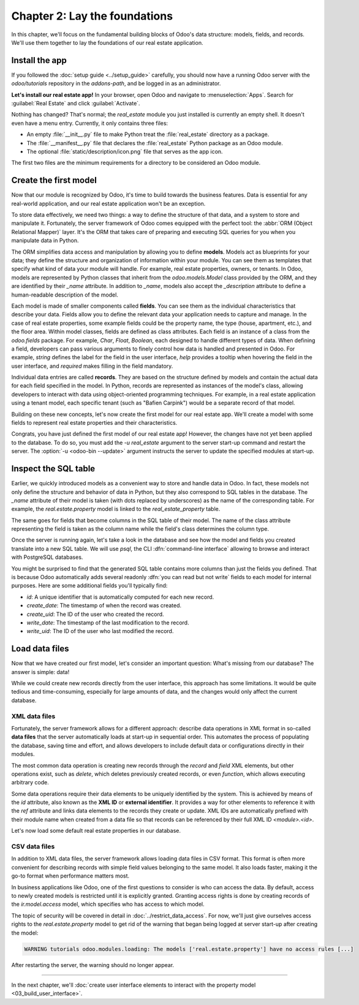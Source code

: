 ==============================
Chapter 2: Lay the foundations
==============================

In this chapter, we'll focus on the fundamental building blocks of Odoo's data structure: models,
fields, and records. We'll use them together to lay the foundations of our real estate application.

.. _tutorials/server_framework_101/install_app:

Install the app
===============

If you followed the :doc:`setup guide <../setup_guide>` carefully, you should now have a running
Odoo server with the `odoo/tutorials` repository in the `addons-path`, and be logged in as an
administrator.

**Let's install our real estate app!** In your browser, open Odoo and navigate to
:menuselection:`Apps`. Search for :guilabel:`Real Estate` and click :guilabel:`Activate`.

Nothing has changed? That's normal; the `real_estate` module you just installed is currently an
empty shell. It doesn't even have a menu entry. Currently, it only contains three files:

- An empty :file:`__init__.py` file to make Python treat the :file:`real_estate` directory as a
  package.
- The :file:`__manifest__.py` file that declares the :file:`real_estate` Python package as an Odoo
  module.
- The optional :file:`static/description/icon.png` file that serves as the app icon.

The first two files are the minimum requirements for a directory to be considered an Odoo module.

.. exercise::
   Search for each key of the :file:`real_estate/__manifest__.py` file in the :ref:`reference
   documentation <reference/module/manifest>` and understand the base metadata that defines the
   `real_estate` module.

.. seealso::
   `The manifest file of the Sales app <{GITHUB_PATH}/addons/sale/__manifest__.py>`_

.. _tutorials/server_framework_101/create_first_model:

Create the first model
======================

Now that our module is recognized by Odoo, it's time to build towards the business features. Data is
essential for any real-world application, and our real estate application won't be an exception.

To store data effectively, we need two things: a way to define the structure of that data, and a
system to store and manipulate it. Fortunately, the server framework of Odoo comes equipped with the
perfect tool: the :abbr:`ORM (Object Relational Mapper)` layer. It's the ORM that takes care of
preparing and executing SQL queries for you when you manipulate data in Python.

The ORM simplifies data access and manipulation by allowing you to define **models**. Models act as
blueprints for your data; they define the structure and organization of information within your
module. You can see them as templates that specify what kind of data your module will handle. For
example, real estate properties, owners, or tenants. In Odoo, models are represented by Python
classes that inherit from the `odoo.models.Model` class provided by the ORM, and they are identified
by their `_name` attribute. In addition to `_name`, models also accept the `_description` attribute
to define a human-readable description of the model.

Each model is made of smaller components called **fields**. You can see them as the individual
characteristics that describe your data. Fields allow you to define the relevant data your
application needs to capture and manage. In the case of real estate properties, some example fields
could be the property name, the type (house, apartment, etc.), and the floor area. Within model
classes, fields are defined as class attributes. Each field is an instance of a class from the
`odoo.fields` package. For example, `Char`, `Float`, `Boolean`, each designed to handle different
types of data. When defining a field, developers can pass various arguments to finely control how
data is handled and presented in Odoo. For example, `string` defines the label for the field in the
user interface, `help` provides a tooltip  when hovering the field in the user interface, and
`required` makes filling in the field mandatory.

Individual data entries are called **records**. They are based on the structure defined by models
and contain the actual data for each field specified in the model. In Python, records are
represented as instances of the model's class, allowing developers to interact with data using
object-oriented programming techniques. For example, in a real estate application using a tenant
model, each specific tenant (such as "Bafien Carpink") would be a separate record of that model.

.. seealso::
   For the full list of fields and their attributes, see the :ref:`reference documentation
   <reference/orm/fields>`.

.. example::
   Before we dive into creating our own models, let's take a look at a basic example of a model that
   represents storable products. It defines a `product` model with the `Product` class inheriting
   from `models.Model`. Within this class, several fields are defined to capture product data:

   .. code-block:: python

      from odoo import fields, models


      class Product(models.Model):
          _name = 'product'
          _description = "Storable Product"

          name = fields.Char(string="Name", required=True)
          description = fields.Text(string="Description")
          price = fields.Float(string="Sale Price", required=True)
          category = fields.Selection(
              string="Category",
              help="The category of the product; if none are suitable, select 'Other'.",
              selection=[
                  ('apparel', "Clothing")
                  ('electronics', "Electronics"),
                  ('home_decor', "Home Decor"),
                  ('other', "Other"),
              ],
              required=True,
              default='apparel',
          )

   .. note::
      - `name` is a `Char` field while `description` is a `Text` field; `Char` fields are typically
        used for short texts, whereas `Text` fields can hold longer content and multiple lines.
      - The label of the `price` field is arbitrary and doesn't have to be the upper-cased version
        of the attribute name.
      - `category` is a `Selection` field with predefined options, each defined by a technical code
        and a corresponding label. Since it is required, a default value is provided.

Building on these new concepts, let's now create the first model for our real estate app. We'll
create a model with some fields to represent real estate properties and their characteristics.

.. exercise::

   #. Create a new :file:`real_estate_property.py` file at the root of the `real_estate` module.
   #. Update the :file:`real_estate/__init__.py` file to relatively import the
      :file:`real_estate_property.py` file, like so:

      .. code-block:: python

         from . import real_estate_property

   #. Define a new model with `real.estate.property` as `_name` and a short `_description`.
   #. Add fields to represent the following characteristics:

      - Name (required)
      - Description
      - Image (max 600x400 pixels)
      - Active (default to true)
      - State (new, offer received, under option, or sold; required; default to new)
      - Type (house, apartment, office building, retail space, or warehouse; required; default to
        house)
      - Selling Price (without currency; with help text; required)
      - Availability Date (default to creation date + two months)
      - Floor Area (in square meters; with help text)
      - Number of Bedrooms (default to two)
      - Whether there is a garden
      - Whether there is a garage

   .. tip::
      - The class name doesn't matter, but the convention is to use the model's upper-cased `_name`
        (without dots).
      - Rely on the reference documentation for :ref:`fields <reference/orm/fields>` to select the
        right class and attributes for each field.

.. spoiler:: Solution

   .. code-block:: python
      :caption: `__init__.py`

      from . import real_estate_property

   .. code-block:: python
      :caption: `real_estate_property.py`

      from odoo import fields, models
      from odoo.tools import date_utils


      class RealEstateProperty(models.Model):
          _name = 'real.estate.property'
          _description = "Real Estate Property"

          name = fields.Char(string="Name", required=True)
          description = fields.Text(string="Description")
          image = fields.Image(string="Image")
          active = fields.Boolean(string="Active", default=True)
          state = fields.Selection(
              string="State",
              selection=[
                  ('new', "New"),
                  ('offer_received', "Offer Received"),
                  ('under_option', "Under Option"),
                  ('sold', "Sold"),
              ],
              required=True,
              default='new',
          )
          type = fields.Selection(
              string="Type",
              selection=[
                  ('house', "House"),
                  ('apartment', "Apartment"),
                  ('office', "Office Building"),
                  ('retail', "Retail Space"),
                  ('warehouse', "Warehouse"),
              ],
              required=True,
              default='house',
          )
          selling_price = fields.Float(
              string="Selling Price", help="The selling price excluding taxes.", required=True
          )
          availability_date = fields.Date(
              string="Availability Date", default=date_utils.add(fields.Date.today(), months=2)
          )
          floor_area = fields.Integer(
              string="Floor Area", help="The floor area in square meters excluding the garden."
          )
          bedrooms = fields.Integer(string="Number of bedrooms", default=2)
          has_garden = fields.Boolean(string="Garden")
          has_garage = fields.Boolean(string="Garage")

Congrats, you have just defined the first model of our real estate app! However, the changes have
not yet been applied to the database. To do so, you must add the `-u real_estate` argument to the
server start-up command and restart the server. The :option:`-u <odoo-bin --update>` argument
instructs the server to update the specified modules at start-up.

.. _tutorials/server_framework_101/inspect_sql_table:

Inspect the SQL table
=====================

Earlier, we quickly introduced models as a convenient way to store and handle data in Odoo. In fact,
these models not only define the structure and behavior of data in Python, but they also correspond
to SQL tables in the database. The `_name` attribute of their model is taken (with dots replaced by
underscores) as the name of the corresponding table. For example, the `real.estate.property` model
is linked to the `real_estate_property` table.

The same goes for fields that become columns in the SQL table of their model. The name of the class
attribute representing the field is taken as the column name while the field's class determines the
column type.

Once the server is running again, let's take a look in the database and see how the model and fields
you created translate into a new SQL table. We will use `psql`, the CLI
:dfn:`command-line interface` allowing to browse and interact with PostgreSQL databases.

.. exercise::

   #. In your terminal, execute the command :command:`psql -d tutorials`.
   #. Enter the command :command:`\\d real_estate_property` to print the description of the
      `real_estate_property` table.
   #. For each field of the `real.estate.property` model, try to understand how the field's
      attributes alter the table.
   #. Enter the command :command:`exit` to exit `psql`.

.. spoiler:: Solution

   .. code-block:: text

      $ psql -d tutorials

      tutorials=> \d real_estate_property
                                                  Table "public.real_estate_property"
            Column       |            Type             | Collation | Nullable |                     Default
      -------------------+-----------------------------+-----------+----------+--------------------------------------------------
       id                | integer                     |           | not null | nextval('real_estate_property_id_seq'::regclass)
       floor_area        | integer                     |           |          |
       bedrooms          | integer                     |           |          |
       create_uid        | integer                     |           |          |
       write_uid         | integer                     |           |          |
       name              | character varying           |           | not null |
       state             | character varying           |           | not null |
       type              | character varying           |           | not null |
       availability_date | date                        |           |          |
       description       | text                        |           |          |
       active            | boolean                     |           |          |
       has_garden        | boolean                     |           |          |
       has_garage        | boolean                     |           |          |
       create_date       | timestamp without time zone |           |          |
       write_date        | timestamp without time zone |           |          |
       selling_price     | double precision            |           | not null |
      Indexes:
          "real_estate_property_pkey" PRIMARY KEY, btree (id)
      Foreign-key constraints:
          "real_estate_property_create_uid_fkey" FOREIGN KEY (create_uid) REFERENCES res_users(id) ON DELETE SET NULL
          "real_estate_property_write_uid_fkey" FOREIGN KEY (write_uid) REFERENCES res_users(id) ON DELETE SET NULL

      exit

   - Each field, except the image that is saved as an attachment, is represented in the
     `real_estate_property` SQL table by a column whose type is determined by the field's class:

     +--------------------+----------------------+
     | Field class        | Column type          |
     +====================+======================+
     | `fields.Integer`   | `integer`            |
     +--------------------+----------------------+
     | `fields.Float`     | `double precision`   |
     +--------------------+----------------------+
     | `fields.Char`      | `character varying`  |
     +--------------------+----------------------+
     | `fields.Text`      | `text`               |
     +--------------------+----------------------+
     | `fields.Selection` | `character varying`  |
     +--------------------+----------------------+
     | `fields.Boolean`   | `boolean`            |
     +--------------------+----------------------+
     | `fields.Date`      | `date`               |
     +--------------------+----------------------+

   - The `required` attribute of a field prevents the corresponding column to be nullable.

   - The `default` attribute of a field does *not* set a default value on the column; instead, it's
     the ORM that takes care of setting default values for newly created records.

You might be surprised to find that the generated SQL table contains more columns than just the
fields you defined. That is because Odoo automatically adds several readonly :dfn:`you can read but
not write` fields to each model for internal purposes. Here are some additional fields you'll
typically find:

- `id`: A unique identifier that is automatically computed for each new record.
- `create_date`: The timestamp of when the record was created.
- `create_uid`: The ID of the user who created the record.
- `write_date`: The timestamp of the last modification to the record.
- `write_uid`: The ID of the user who last modified the record.

.. seealso::
   :ref:`Reference documentation for automatic fields <reference/fields/automatic>`

.. _tutorials/server_framework_101/load_data_files:

Load data files
===============

Now that we have created our first model, let's consider an important question: What's missing from
our database? The answer is simple: data!

While we could create new records directly from the user interface, this approach has some
limitations. It would be quite tedious and time-consuming, especially for large amounts of data, and
the changes would only affect the current database.

.. _tutorials/server_framework_101/xml_data_files:

XML data files
--------------

Fortunately, the server framework allows for a different approach: describe data operations in XML
format in so-called **data files** that the server automatically loads at start-up in sequential
order. This automates the process of populating the database, saving time and effort, and allows
developers to include default data or configurations directly in their modules.

The most common data operation is creating new records through the `record` and `field` XML
elements, but other operations exist, such as `delete`, which deletes previously created records, or
even `function`, which allows executing arbitrary code.

.. seealso::
   :doc:`Reference documentation for XML data files <../../reference/backend/data>`

Some data operations require their data elements to be uniquely identified by the system. This is
achieved by means of the `id` attribute, also known as the **XML ID** or **external identifier**. It
provides a way for other elements to reference it with the `ref` attribute and links data elements
to the records they create or update. XML IDs are automatically prefixed with their module name when
created from a data file so that records can be referenced by their full XML ID `<module>.<id>`.

.. example::
   Let's again take the `product` model as an example and describe a few product records in a data
   file.

   .. code-block:: xml

      <?xml version="1.0" encoding="utf-8"?>
      <odoo>

          <record id="coffee_table" model="product">
              <field name="name">Coffee table</field>
              <field name="description">A dark wood table easy to match with other furnishing.</field>
              <field name="price">275</field>
              <field name="category">home_decor</field>
          </record>

          <record id="product.tshirt" model="product">
              <field name="name">T-shirt</field>
              <field name="price">29.99</field>
              <field name="shop_id" ref="product.tshirt_shop"/>
          </record>

      </odoo>

   .. note::
      As we can see, data files are rather straightforward:

      - The root element must be `odoo`.
      - Multiple data operations can be described inside a single `odoo` element.
      - The `id` attribute can we written with the module prefix included for clarity.
      - Required fields must be provided a value if they don't have a default one.
      - Non-required fields can be omitted.
      - The `ref` attribute is used to reference other records by their XML ID and use their record
        ID as value.

Let's now load some default real estate properties in our database.

.. exercise::

   #. Create a new :file:`real_estate_property_data.xml` file at the root of the `real_estate`
      module.
   #. Update the manifest to let the server know that it should load our data file. To do so, have
      the `data` key list our data file name.
   #. Use the `record` and `field` data operation to describe at least three default properties
      records. Try to vary property types and set different values than the default ones. Add the
      image files for the various properties at the root of the `real_estate` module and assign them
      to the properties' Image field.
   #. Restart the server, again with the `-u real_estate` argument, to load the module data at
      server start-up.
   #. In the terminal, execute the command `psql -d tutorials` and enter the command
      `SELECT * FROM real_estate_property;` to verify that the records were loaded.

.. spoiler:: Solution

   .. code-block:: python
      :caption: `__manifest__.py`
      :emphasize-lines: 2

      'data': [
          'real_estate_property_data.xml',
      ],

   .. code-block:: text
      :caption: `country_house.png`

      <binary data>

   .. code-block:: text
      :caption: `loft.png`

      <binary data>

   .. code-block:: text
      :caption: `mixed_use_commercial.png`

      <binary data>

   .. code-block:: xml
      :caption: `real_estate_property_data.xml`

      <?xml version="1.0" encoding="utf-8"?>
      <odoo>

          <record id="real_estate.country_house" model="real.estate.property">
              <field name="name">Country house</field>
              <field name="description">In the charming village of Grand-Rosière-Hottomont, 5 minutes from all facilities (shops, schools, public transport, ...), we offer this superb newly renovated country house!</field>
              <field name="image" type="base64" file="real_estate/country_house.png"/>
              <field name="type">house</field>
              <field name="selling_price">745000</field>
              <field name="floor_area">416</field>
              <field name="bedrooms">5</field>
              <field name="has_garden">True</field>
              <field name="has_garage">True</field>
          </record>

          <record id="real_estate.loft" model="real.estate.property">
              <field name="name">Loft</field>
              <field name="description">Located on the 1st floor of a small, fully renovated building, magnificent 195 m² three-bedroom apartment with parking space.</field>
              <field name="image" type="base64" file="real_estate/loft.png"/>
              <field name="type">apartment</field>
              <field name="selling_price">339000</field>
              <field name="availability_date">2025-01-01</field>
              <field name="floor_area">195</field>
              <field name="bedrooms">3</field>
              <field name="has_garden">False</field>
              <field name="has_garage">True</field>
          </record>

          <record id="real_estate.mixed_use_commercial" model="real.estate.property">
              <field name="name">Mixed use commercial building</field>
              <field name="description">The property is a former bank agency which consists of a retail ground floor, a basement and 2 extra office floors.</field>
              <field name="image" type="base64" file="real_estate/mixed_use_commercial.png"/>
              <field name="type">retail</field>
              <field name="selling_price">335000</field>
              <field name="availability_date">2024-10-02</field>
              <field name="floor_area">370</field>
              <field name="bedrooms">0</field>
              <field name="has_garden">False</field>
              <field name="has_garage">False</field>
          </record>

      </odoo>

.. _tutorials/server_framework_101/csv_data_files:

CSV data files
--------------

In addition to XML data files, the server framework allows loading data files in CSV format. This
format is often more convenient for describing records with simple field values belonging to the
same model. It also loads faster, making it the go-to format when performance matters most.

.. seealso::
   :ref:`Reference documentation for CSV data files <reference/data/csvdatafiles>`

.. example::
   See below for an example of how a subset of `country states can be loaded into Odoo
   <{GITHUB_PATH}/odoo/addons/base/data/res.country.state.csv>`_.

   .. code-block:: csv
      :caption: `res.country.state.csv`

      "id","country_id:id","name","code"
      state_ca_ab,ca,"Alberta","AB"
      state_ca_bc,ca,"British Columbia","BC"
      state_ca_mb,ca,"Manitoba","MB"
      state_ca_nb,ca,"New Brunswick","NB"
      state_ca_nl,ca,"Newfoundland and Labrador","NL"
      state_ca_nt,ca,"Northwest Territories","NT"
      state_ca_ns,ca,"Nova Scotia","NS"
      state_ca_nu,ca,"Nunavut","NU"
      state_ca_on,ca,"Ontario","ON"
      state_ca_pe,ca,"Prince Edward Island","PE"
      state_ca_qc,ca,"Quebec","QC"
      state_ca_sk,ca,"Saskatchewan","SK"
      state_ca_yt,ca,"Yukon","YT"

   .. note::

      - The file name must match the model name.
      - The first line lists the model fields to populate.
      - XML IDs are specified via the special `id` field.
      - The `:id` suffix is used to reference other records by their XML ID and use their record ID
        as value.
      - Each subsequent line describes one new record.

In business applications like Odoo, one of the first questions to consider is who can access the
data. By default, access to newly created models is restricted until it is explicitly granted.
Granting access rights is done by creating records of the `ir.model.access` model, which specifies
who has access to which model.

The topic of security will be covered in detail in :doc:`../restrict_data_access`. For now, we'll
just give ourselves access rights to the `real.estate.property` model to get rid of the warning that
began being logged at server start-up after creating the model:

.. code-block:: text

   WARNING tutorials odoo.modules.loading: The models ['real.estate.property'] have no access rules [...]

.. exercise::

   #. Create a new :file:`ir.model.access.csv` file at the root of the `real_estate` module.
   #. Declare it in the manifest as you did for the :file:`real_estate_property_data.xml` file.
   #. Grant access to the `real.estate.property` model to all administrators of the database by
      adding new access rights with the following specifications:

      - XML ID: `real_estate_property_system`
      - `name`: `real.estate.property.system`
      - `model_id`: The record ID of `model_real_estate_property`
      - `group_id`: The record ID of `base.group_system`
      - `perm_read`, `perm_write`, `perm_create`, and `perm_unlink`: `1`

   .. note::
      In Odoo, modules and models are automatically given an XML ID computed by prefixing their name
      with `module_` and `model_` respectively.

.. spoiler:: Solution

   .. code-block:: py
      :caption: `__manifest__.py`
      :emphasize-lines: 2

      'data': [
          'ir.model.access.csv',
          'real_estate_property_data.xml',
      ],

   .. code-block:: csv
      :caption: `ir.model.access.csv`

      id,name,model_id:id,group_id:id,perm_read,perm_write,perm_create,perm_unlink
      real_estate_property_system,real.estate.property.system,model_real_estate_property,base.group_system,1,1,1,1

After restarting the server, the warning should no longer appear.

----

In the next chapter, we'll :doc:`create user interface elements to interact with the property model
<03_build_user_interface>`.
